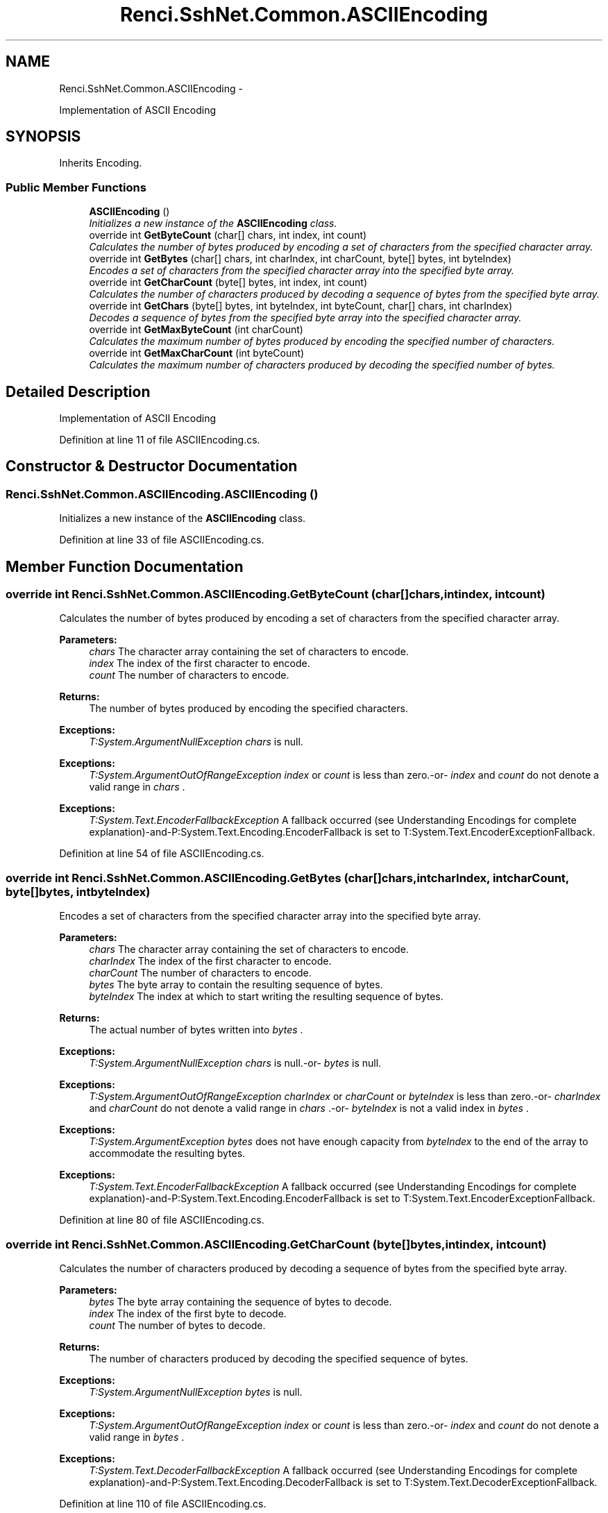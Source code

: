 .TH "Renci.SshNet.Common.ASCIIEncoding" 3 "Fri Jul 5 2013" "Version 1.0" "HSA.InfoSys" \" -*- nroff -*-
.ad l
.nh
.SH NAME
Renci.SshNet.Common.ASCIIEncoding \- 
.PP
Implementation of ASCII Encoding  

.SH SYNOPSIS
.br
.PP
.PP
Inherits Encoding\&.
.SS "Public Member Functions"

.in +1c
.ti -1c
.RI "\fBASCIIEncoding\fP ()"
.br
.RI "\fIInitializes a new instance of the \fBASCIIEncoding\fP class\&. \fP"
.ti -1c
.RI "override int \fBGetByteCount\fP (char[] chars, int index, int count)"
.br
.RI "\fICalculates the number of bytes produced by encoding a set of characters from the specified character array\&. \fP"
.ti -1c
.RI "override int \fBGetBytes\fP (char[] chars, int charIndex, int charCount, byte[] bytes, int byteIndex)"
.br
.RI "\fIEncodes a set of characters from the specified character array into the specified byte array\&. \fP"
.ti -1c
.RI "override int \fBGetCharCount\fP (byte[] bytes, int index, int count)"
.br
.RI "\fICalculates the number of characters produced by decoding a sequence of bytes from the specified byte array\&. \fP"
.ti -1c
.RI "override int \fBGetChars\fP (byte[] bytes, int byteIndex, int byteCount, char[] chars, int charIndex)"
.br
.RI "\fIDecodes a sequence of bytes from the specified byte array into the specified character array\&. \fP"
.ti -1c
.RI "override int \fBGetMaxByteCount\fP (int charCount)"
.br
.RI "\fICalculates the maximum number of bytes produced by encoding the specified number of characters\&. \fP"
.ti -1c
.RI "override int \fBGetMaxCharCount\fP (int byteCount)"
.br
.RI "\fICalculates the maximum number of characters produced by decoding the specified number of bytes\&. \fP"
.in -1c
.SH "Detailed Description"
.PP 
Implementation of ASCII Encoding 


.PP
Definition at line 11 of file ASCIIEncoding\&.cs\&.
.SH "Constructor & Destructor Documentation"
.PP 
.SS "Renci\&.SshNet\&.Common\&.ASCIIEncoding\&.ASCIIEncoding ()"

.PP
Initializes a new instance of the \fBASCIIEncoding\fP class\&. 
.PP
Definition at line 33 of file ASCIIEncoding\&.cs\&.
.SH "Member Function Documentation"
.PP 
.SS "override int Renci\&.SshNet\&.Common\&.ASCIIEncoding\&.GetByteCount (char[]chars, intindex, intcount)"

.PP
Calculates the number of bytes produced by encoding a set of characters from the specified character array\&. 
.PP
\fBParameters:\fP
.RS 4
\fIchars\fP The character array containing the set of characters to encode\&.
.br
\fIindex\fP The index of the first character to encode\&.
.br
\fIcount\fP The number of characters to encode\&.
.RE
.PP
\fBReturns:\fP
.RS 4
The number of bytes produced by encoding the specified characters\&. 
.RE
.PP
\fBExceptions:\fP
.RS 4
\fIT:System\&.ArgumentNullException\fP \fIchars\fP  is null\&. 
.RE
.PP
.PP
\fBExceptions:\fP
.RS 4
\fIT:System\&.ArgumentOutOfRangeException\fP \fIindex\fP  or \fIcount\fP  is less than zero\&.-or- \fIindex\fP  and \fIcount\fP  do not denote a valid range in \fIchars\fP \&. 
.RE
.PP
.PP
\fBExceptions:\fP
.RS 4
\fIT:System\&.Text\&.EncoderFallbackException\fP A fallback occurred (see Understanding Encodings for complete explanation)-and-P:System\&.Text\&.Encoding\&.EncoderFallback is set to T:System\&.Text\&.EncoderExceptionFallback\&.
.RE
.PP

.PP
Definition at line 54 of file ASCIIEncoding\&.cs\&.
.SS "override int Renci\&.SshNet\&.Common\&.ASCIIEncoding\&.GetBytes (char[]chars, intcharIndex, intcharCount, byte[]bytes, intbyteIndex)"

.PP
Encodes a set of characters from the specified character array into the specified byte array\&. 
.PP
\fBParameters:\fP
.RS 4
\fIchars\fP The character array containing the set of characters to encode\&.
.br
\fIcharIndex\fP The index of the first character to encode\&.
.br
\fIcharCount\fP The number of characters to encode\&.
.br
\fIbytes\fP The byte array to contain the resulting sequence of bytes\&.
.br
\fIbyteIndex\fP The index at which to start writing the resulting sequence of bytes\&.
.RE
.PP
\fBReturns:\fP
.RS 4
The actual number of bytes written into \fIbytes\fP \&. 
.RE
.PP
\fBExceptions:\fP
.RS 4
\fIT:System\&.ArgumentNullException\fP \fIchars\fP  is null\&.-or- \fIbytes\fP  is null\&. 
.RE
.PP
.PP
\fBExceptions:\fP
.RS 4
\fIT:System\&.ArgumentOutOfRangeException\fP \fIcharIndex\fP  or \fIcharCount\fP  or \fIbyteIndex\fP  is less than zero\&.-or- \fIcharIndex\fP  and \fIcharCount\fP  do not denote a valid range in \fIchars\fP \&.-or- \fIbyteIndex\fP  is not a valid index in \fIbytes\fP \&. 
.RE
.PP
.PP
\fBExceptions:\fP
.RS 4
\fIT:System\&.ArgumentException\fP \fIbytes\fP  does not have enough capacity from \fIbyteIndex\fP  to the end of the array to accommodate the resulting bytes\&. 
.RE
.PP
.PP
\fBExceptions:\fP
.RS 4
\fIT:System\&.Text\&.EncoderFallbackException\fP A fallback occurred (see Understanding Encodings for complete explanation)-and-P:System\&.Text\&.Encoding\&.EncoderFallback is set to T:System\&.Text\&.EncoderExceptionFallback\&.
.RE
.PP

.PP
Definition at line 80 of file ASCIIEncoding\&.cs\&.
.SS "override int Renci\&.SshNet\&.Common\&.ASCIIEncoding\&.GetCharCount (byte[]bytes, intindex, intcount)"

.PP
Calculates the number of characters produced by decoding a sequence of bytes from the specified byte array\&. 
.PP
\fBParameters:\fP
.RS 4
\fIbytes\fP The byte array containing the sequence of bytes to decode\&.
.br
\fIindex\fP The index of the first byte to decode\&.
.br
\fIcount\fP The number of bytes to decode\&.
.RE
.PP
\fBReturns:\fP
.RS 4
The number of characters produced by decoding the specified sequence of bytes\&. 
.RE
.PP
\fBExceptions:\fP
.RS 4
\fIT:System\&.ArgumentNullException\fP \fIbytes\fP  is null\&. 
.RE
.PP
.PP
\fBExceptions:\fP
.RS 4
\fIT:System\&.ArgumentOutOfRangeException\fP \fIindex\fP  or \fIcount\fP  is less than zero\&.-or- \fIindex\fP  and \fIcount\fP  do not denote a valid range in \fIbytes\fP \&. 
.RE
.PP
.PP
\fBExceptions:\fP
.RS 4
\fIT:System\&.Text\&.DecoderFallbackException\fP A fallback occurred (see Understanding Encodings for complete explanation)-and-P:System\&.Text\&.Encoding\&.DecoderFallback is set to T:System\&.Text\&.DecoderExceptionFallback\&.
.RE
.PP

.PP
Definition at line 110 of file ASCIIEncoding\&.cs\&.
.SS "override int Renci\&.SshNet\&.Common\&.ASCIIEncoding\&.GetChars (byte[]bytes, intbyteIndex, intbyteCount, char[]chars, intcharIndex)"

.PP
Decodes a sequence of bytes from the specified byte array into the specified character array\&. 
.PP
\fBParameters:\fP
.RS 4
\fIbytes\fP The byte array containing the sequence of bytes to decode\&.
.br
\fIbyteIndex\fP The index of the first byte to decode\&.
.br
\fIbyteCount\fP The number of bytes to decode\&.
.br
\fIchars\fP The character array to contain the resulting set of characters\&.
.br
\fIcharIndex\fP The index at which to start writing the resulting set of characters\&.
.RE
.PP
\fBReturns:\fP
.RS 4
The actual number of characters written into \fIchars\fP \&. 
.RE
.PP
\fBExceptions:\fP
.RS 4
\fIT:System\&.ArgumentNullException\fP \fIbytes\fP  is null\&.-or- \fIchars\fP  is null\&. 
.RE
.PP
.PP
\fBExceptions:\fP
.RS 4
\fIT:System\&.ArgumentOutOfRangeException\fP \fIbyteIndex\fP  or \fIbyteCount\fP  or \fIcharIndex\fP  is less than zero\&.-or- \fIbyteIndex\fP  and \fIbyteCount\fP  do not denote a valid range in \fIbytes\fP \&.-or- \fIcharIndex\fP  is not a valid index in \fIchars\fP \&. 
.RE
.PP
.PP
\fBExceptions:\fP
.RS 4
\fIT:System\&.ArgumentException\fP \fIchars\fP  does not have enough capacity from \fIcharIndex\fP  to the end of the array to accommodate the resulting characters\&. 
.RE
.PP
.PP
\fBExceptions:\fP
.RS 4
\fIT:System\&.Text\&.DecoderFallbackException\fP A fallback occurred (see Understanding Encodings for complete explanation)-and-P:System\&.Text\&.Encoding\&.DecoderFallback is set to T:System\&.Text\&.DecoderExceptionFallback\&.
.RE
.PP

.PP
Definition at line 136 of file ASCIIEncoding\&.cs\&.
.SS "override int Renci\&.SshNet\&.Common\&.ASCIIEncoding\&.GetMaxByteCount (intcharCount)"

.PP
Calculates the maximum number of bytes produced by encoding the specified number of characters\&. 
.PP
\fBParameters:\fP
.RS 4
\fIcharCount\fP The number of characters to encode\&.
.RE
.PP
\fBReturns:\fP
.RS 4
The maximum number of bytes produced by encoding the specified number of characters\&. 
.RE
.PP
\fBExceptions:\fP
.RS 4
\fIT:System\&.ArgumentOutOfRangeException\fP \fIcharCount\fP  is less than zero\&. 
.RE
.PP
.PP
\fBExceptions:\fP
.RS 4
\fIT:System\&.Text\&.EncoderFallbackException\fP A fallback occurred (see Understanding Encodings for complete explanation)-and-P:System\&.Text\&.Encoding\&.EncoderFallback is set to T:System\&.Text\&.EncoderExceptionFallback\&.
.RE
.PP

.PP
Definition at line 168 of file ASCIIEncoding\&.cs\&.
.SS "override int Renci\&.SshNet\&.Common\&.ASCIIEncoding\&.GetMaxCharCount (intbyteCount)"

.PP
Calculates the maximum number of characters produced by decoding the specified number of bytes\&. 
.PP
\fBParameters:\fP
.RS 4
\fIbyteCount\fP The number of bytes to decode\&.
.RE
.PP
\fBReturns:\fP
.RS 4
The maximum number of characters produced by decoding the specified number of bytes\&. 
.RE
.PP
\fBExceptions:\fP
.RS 4
\fIT:System\&.ArgumentOutOfRangeException\fP \fIbyteCount\fP  is less than zero\&. 
.RE
.PP
.PP
\fBExceptions:\fP
.RS 4
\fIT:System\&.Text\&.DecoderFallbackException\fP A fallback occurred (see Understanding Encodings for complete explanation)-and-P:System\&.Text\&.Encoding\&.DecoderFallback is set to T:System\&.Text\&.DecoderExceptionFallback\&.
.RE
.PP

.PP
Definition at line 184 of file ASCIIEncoding\&.cs\&.

.SH "Author"
.PP 
Generated automatically by Doxygen for HSA\&.InfoSys from the source code\&.
